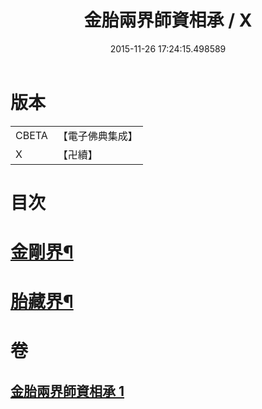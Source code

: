 #+TITLE: 金胎兩界師資相承 / X
#+DATE: 2015-11-26 17:24:15.498589
* 版本
 |     CBETA|【電子佛典集成】|
 |         X|【卍續】    |

* 目次
* [[file:KR6j0748_001.txt::001-0212a3][金剛界¶]]
* [[file:KR6j0748_001.txt::0213a26][胎藏界¶]]
* 卷
** [[file:KR6j0748_001.txt][金胎兩界師資相承 1]]
